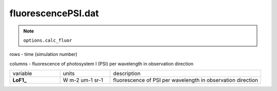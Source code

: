 fluorescencePSI.dat
====================

.. Note:: ``options.calc_fluor``

rows - time (simulation number)

columns - fluorescence of photosystem I (PSI) per wavelength in observation direction

.. list-table::
    :widths: 20 20 60

    * - variable
      - units
      - description
    * - **LoF1_**
      - W m-2 um-1 sr-1
      - fluorescence of PSI per wavelength in observation direction
